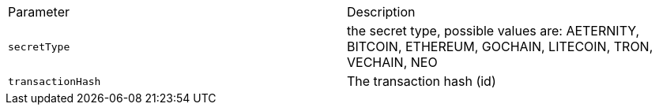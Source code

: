 |===
|Parameter|Description
|`+secretType+`
|the secret type, possible values are: AETERNITY, BITCOIN, ETHEREUM, GOCHAIN, LITECOIN, TRON, VECHAIN, NEO
|`+transactionHash+`
|The transaction hash (id)
|===
